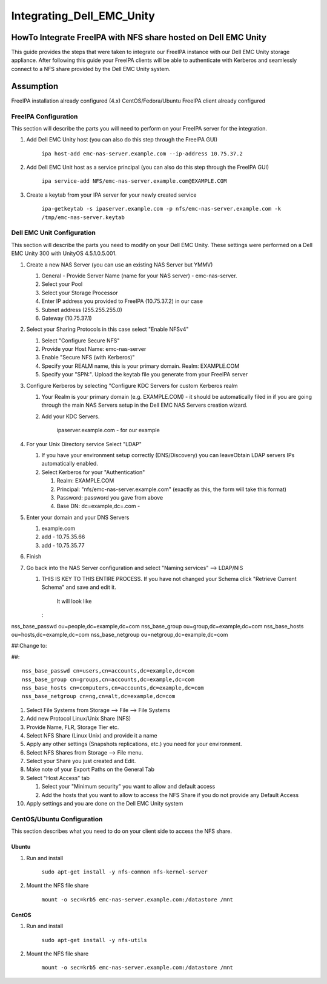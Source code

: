 Integrating_Dell_EMC_Unity
==========================



HowTo Integrate FreeIPA with NFS share hosted on Dell EMC Unity
---------------------------------------------------------------

This guide provides the steps that were taken to integrate our FreeIPA
instance with our Dell EMC Unity storage appliance. After following this
guide your FreeIPA clients will be able to authenticate with Kerberos
and seamlessly connect to a NFS share provided by the Dell EMC Unity
system.

Assumption
----------------------------------------------------------------------------------------------

FreeIPA installation already configured (4.x) CentOS/Fedora/Ubuntu
FreeIPA client already configured



FreeIPA Configuration
^^^^^^^^^^^^^^^^^^^^^

This section will describe the parts you will need to perform on your
FreeIPA server for the integration.

#. Add Dell EMC Unity host (you can also do this step through the
   FreeIPA GUI)

      ``ipa host-add emc-nas-server.example.com --ip-address 10.75.37.2``

#. Add Dell EMC Unit host as a service principal (you can also do this
   step through the FreeIPA GUI)

      ``ipa service-add NFS/emc-nas-server.example.com@EXAMPLE.COM``

#. Create a keytab from your IPA server for your newly created service

      ``ipa-getkeytab -s ipaserver.example.com -p nfs/emc-nas-server.example.com -k /tmp/emc-nas-server.keytab``



Dell EMC Unit Configuration
^^^^^^^^^^^^^^^^^^^^^^^^^^^

This section will describe the parts you need to modify on your Dell EMC
Unity. These settings were performed on a Dell EMC Unity 300 with
UnityOS 4.5.1.0.5.001.

#. Create a new NAS Server (you can use an existing NAS Server but YMMV)

   #. General - Provide Server Name (name for your NAS server) -
      emc-nas-server.
   #. Select your Pool
   #. Select your Storage Processor
   #. Enter IP address you provided to FreeIPA (10.75.37.2) in our case
   #. Subnet address (255.255.255.0)
   #. Gateway (10.75.37.1)

#. Select your Sharing Protocols in this case select "Enable NFSv4"

   #. Select "Configure Secure NFS"
   #. Provide your Host Name: emc-nas-server
   #. Enable "Secure NFS (with Kerberos)"
   #. Specify your REALM name, this is your primary domain. Realm:
      EXAMPLE.COM
   #. Specify your "SPN:". Upload the keytab file you generate from your
      FreeIPA server

#. Configure Kerberos by selecting "Configure KDC Servers for custom
   Kerberos realm

   #. Your Realm is your primary domain (e.g. EXAMPLE.COM) - it should
      be automatically filed in if you are going through the main NAS
      Servers setup in the Dell EMC NAS Servers creation wizard.
   #. Add your KDC Servers.

         ipaserver.example.com - for our example

#. For your Unix Directory service Select "LDAP"

   #. If you have your environment setup correctly (DNS/Discovery) you
      can leaveObtain LDAP servers IPs automatically enabled.
   #. Select Kerberos for your "Authentication"

      #. Realm: EXAMPLE.COM
      #. Principal: "nfs/emc-nas-server.example.com" (exactly as this,
         the form will take this format)
      #. Password: password you gave from above
      #. Base DN: dc=example,dc=.com -

#. Enter your domain and your DNS Servers

   #. example.com
   #. add - 10.75.35.66
   #. add - 10.75.35.77

#. Finish
#. Go back into the NAS Server configuration and select "Naming
   services" --> LDAP/NIS

   #. THIS IS KEY TO THIS ENTIRE PROCESS. If you have not changed your
      Schema click "Retrieve Current Schema" and save and edit it.

         It will look like

      :

nss_base_passwd ou=people,dc=example,dc=com nss_base_group
ou=group,dc=example,dc=com nss_base_hosts ou=hosts,dc=example,dc=com
nss_base_netgroup ou=netgroup,dc=example,dc=com

##:Change to:

##:

::

   nss_base_passwd cn=users,cn=accounts,dc=example,dc=com 
   nss_base_group cn=groups,cn=accounts,dc=example,dc=com 
   nss_base_hosts cn=computers,cn=accounts,dc=example,dc=com 
   nss_base_netgroup cn=ng,cn=alt,dc=example,dc=com

#. Select File Systems from Storage --> File --> File Systems
#. Add new Protocol Linux/Unix Share (NFS)
#. Provide Name, FLR, Storage Tier etc.
#. Select NFS Share (Linux Unix) and provide it a name
#. Apply any other settings (Snapshots replications, etc.) you need for
   your environment.
#. Select NFS Shares from Storage --> File menu.
#. Select your Share you just created and Edit.
#. Make note of your Export Paths on the General Tab
#. Select "Host Access" tab

   #. Select your "Minimum security" you want to allow and default
      access
   #. Add the hosts that you want to allow to access the NFS Share if
      you do not provide any Default Access

#. Apply settings and you are done on the Dell EMC Unity system



CentOS/Ubuntu Configuration
^^^^^^^^^^^^^^^^^^^^^^^^^^^

This section describes what you need to do on your client side to access
the NFS share.

Ubuntu
''''''

#. Run and install

      ``sudo apt-get install -y nfs-common nfs-kernel-server``

#. Mount the NFS file share

      ``mount -o sec=krb5 emc-nas-server.example.com:/datastore /mnt``

CentOS
''''''

#. Run and install

      ``sudo apt-get install -y nfs-utils``

#. Mount the NFS file share

      ``mount -o sec=krb5 emc-nas-server.example.com:/datastore /mnt``